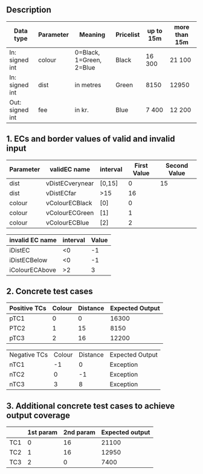 ** Description

| Data type        | Parameter | Meaning                  | Pricelist | up to 15m | more than 15m |
|------------------+-----------+--------------------------+-----------+-----------+---------------|
| In: signed int   | colour    | 0=Black, 1=Green, 2=Blue | Black     | 16 300    | 21 100        |
| In: signed int   | dist      | in metres                | Green     | 8150      | 12950         |
| Out: signed  int  | fee       | in kr.                   | Blue      | 7 400     | 12 200        |

** 1. ECs and border values of valid and invalid input

| Parameter | validEC name    | interval | First Value | Second Value |
|-----------+-----------------+----------+-------------+--------------|
| dist      | vDistECverynear | [0,15]   |           0 |           15 |
| dist      | vDistECfar      | >15      |          16 |              |
| colour    | vColourECBlack  | [0]      |           0 |              |
| colour    | vColourECGreen  | [1]      |           1 |              |
| colour    | vColourECBlue   | [2]      |           2 |              |


| invalid EC name | interval | Value |
|-----------------+----------+-------|
| iDistEC         |       <0 |    -1 |
| iDistECBelow    |       <0 |    -1 |
| iColourECAbove  |       >2 |     3 |

** 2. Concrete test cases

| Positive TCs | Colour | Distance | Expected Output |
|--------------+--------+----------+-----------------|
| pTC1         |      0 |        0 |           16300 |
| PTC2         |      1 |       15 |            8150 |
| pTC3         |      2 |       16 |           12200 |


| Negative TCs | Colour | Distance | Expected Output |
| nTC1         |     -1 |        0 | Exception       |
| nTC2         |      0 |       -1 | Exception       |
| nTC3         |      3 |        8 | Exception       |

** 3. Additional concrete test cases to achieve output coverage


|     | 1st param | 2nd param | Expected output |
|-----+-----------+-----------+-----------------|
| TC1 |         0 |        16 |           21100 |
| TC2 |         1 |        16 |           12950 |
| TC3 |         2 |         0 | 7400            |

